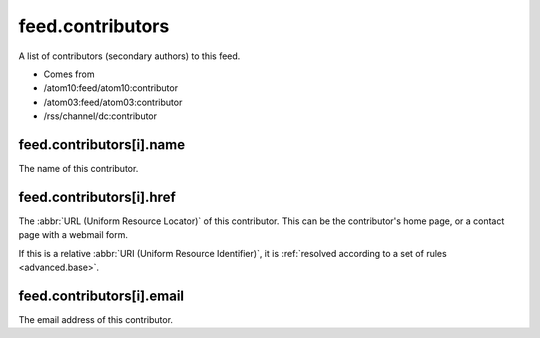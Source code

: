 feed.contributors
=================




A list of contributors (secondary authors) to this feed.

- Comes from

- /atom10:feed/atom10:contributor

- /atom03:feed/atom03:contributor

- /rss/channel/dc:contributor





feed.contributors[i].name
-------------------------

The name of this contributor.



.. _reference.feed.contributors.href:



feed.contributors[i].href
-------------------------

The :abbr:`URL (Uniform Resource Locator)` of this contributor.  This can be the contributor's home page, or a contact page with a webmail form.

If this is a relative :abbr:`URI (Uniform Resource Identifier)`, it is :ref:`resolved according to a set of rules <advanced.base>`.



feed.contributors[i].email
--------------------------

The email address of this contributor.